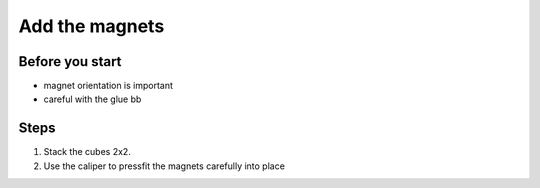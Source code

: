 Add the magnets
=========================================================

Before you start
------------
- magnet orientation is important
- careful with the glue bb

Steps
------------

1. Stack the cubes 2x2. 
2. Use the caliper to pressfit the magnets carefully into place
